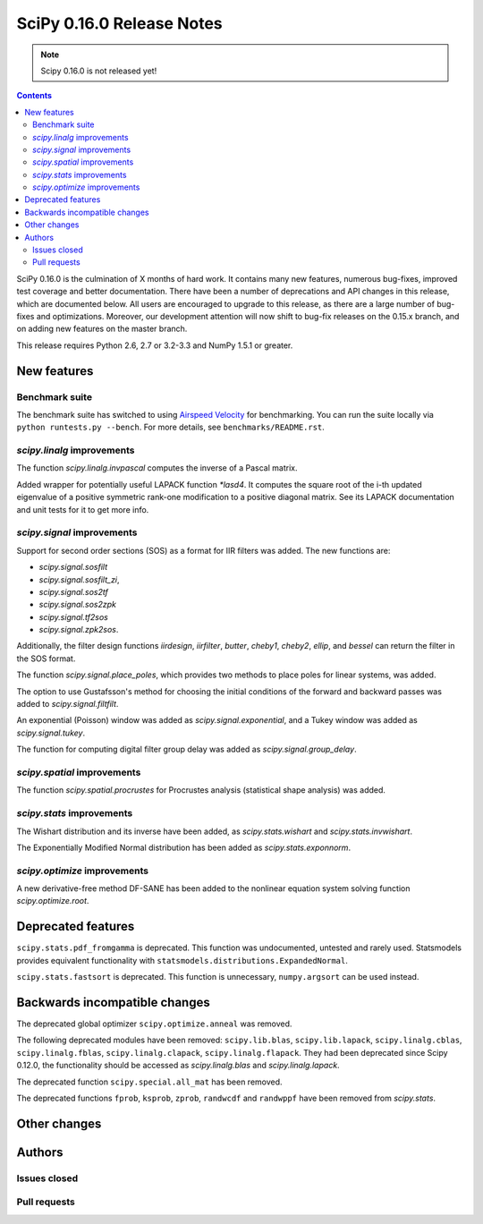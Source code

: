 ==========================
SciPy 0.16.0 Release Notes
==========================

.. note:: Scipy 0.16.0 is not released yet!

.. contents::

SciPy 0.16.0 is the culmination of X months of hard work. It contains
many new features, numerous bug-fixes, improved test coverage and
better documentation.  There have been a number of deprecations and
API changes in this release, which are documented below.  All users
are encouraged to upgrade to this release, as there are a large number
of bug-fixes and optimizations.  Moreover, our development attention
will now shift to bug-fix releases on the 0.15.x branch, and on adding
new features on the master branch.

This release requires Python 2.6, 2.7 or 3.2-3.3 and NumPy 1.5.1 or greater.


New features
============

Benchmark suite
---------------

The benchmark suite has switched to using `Airspeed Velocity
<http://spacetelescope.github.io/asv/>`__ for benchmarking. You can
run the suite locally via ``python runtests.py --bench``. For more
details, see ``benchmarks/README.rst``.


`scipy.linalg` improvements
---------------------------

The function `scipy.linalg.invpascal` computes the inverse of a Pascal matrix.

Added wrapper for potentially useful LAPACK function `*lasd4`. It computes the
square root of the i-th updated eigenvalue of a positive symmetric rank-one
modification to a positive diagonal matrix. See its LAPACK documentation and
unit tests for it to get more info.

`scipy.signal` improvements
---------------------------

Support for second order sections (SOS) as a format for IIR filters
was added.  The new functions are:

* `scipy.signal.sosfilt`
* `scipy.signal.sosfilt_zi`,
* `scipy.signal.sos2tf`
* `scipy.signal.sos2zpk`
* `scipy.signal.tf2sos`
* `scipy.signal.zpk2sos`.

Additionally, the filter design functions `iirdesign`, `iirfilter`, `butter`,
`cheby1`, `cheby2`, `ellip`, and `bessel` can return the filter in the SOS
format.

The function `scipy.signal.place_poles`, which provides two methods to place
poles for linear systems, was added.

The option to use Gustafsson's method for choosing the initial conditions
of the forward and backward passes was added to `scipy.signal.filtfilt`.

An exponential (Poisson) window was added as `scipy.signal.exponential`, and a
Tukey window was added as `scipy.signal.tukey`.

The function for computing digital filter group delay was added as
`scipy.signal.group_delay`.

`scipy.spatial` improvements
----------------------------

The function `scipy.spatial.procrustes` for Procrustes analysis (statistical
shape analysis) was added.

`scipy.stats` improvements
--------------------------

The Wishart distribution and its inverse have been added, as
`scipy.stats.wishart` and `scipy.stats.invwishart`.

The Exponentially Modified Normal distribution has been
added as `scipy.stats.exponnorm`.

`scipy.optimize` improvements
-----------------------------

A new derivative-free method DF-SANE has been added to the nonlinear equation
system solving function `scipy.optimize.root`.


Deprecated features
===================

``scipy.stats.pdf_fromgamma`` is deprecated.  This function was undocumented,
untested and rarely used.  Statsmodels provides equivalent functionality
with ``statsmodels.distributions.ExpandedNormal``.

``scipy.stats.fastsort`` is deprecated.  This function is unnecessary,
``numpy.argsort`` can be used instead.


Backwards incompatible changes
==============================

The deprecated global optimizer ``scipy.optimize.anneal`` was removed.

The following deprecated modules have been removed: ``scipy.lib.blas``,
``scipy.lib.lapack``, ``scipy.linalg.cblas``, ``scipy.linalg.fblas``,
``scipy.linalg.clapack``, ``scipy.linalg.flapack``.  They had been deprecated
since Scipy 0.12.0, the functionality should be accessed as `scipy.linalg.blas`
and `scipy.linalg.lapack`.

The deprecated function ``scipy.special.all_mat`` has been removed.

The deprecated functions ``fprob``, ``ksprob``, ``zprob``, ``randwcdf``
and ``randwppf`` have been removed from `scipy.stats`.


Other changes
=============


Authors
=======

Issues closed
-------------


Pull requests
-------------

